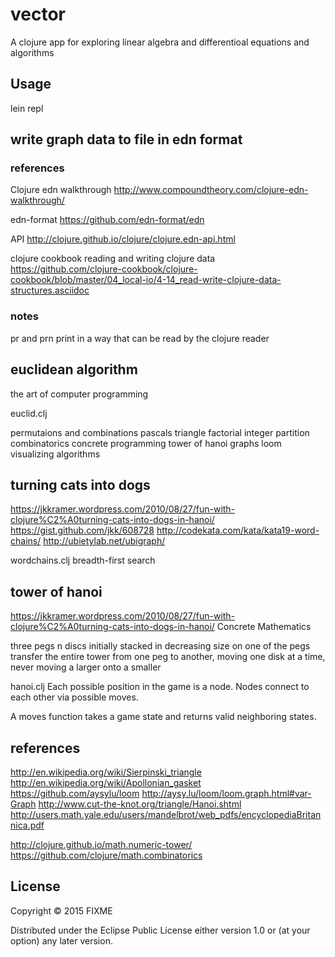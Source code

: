 * vector
  A clojure app for exploring linear algebra and differentioal equations
  and algorithms

** Usage
   lein repl

** write graph data to file in edn format
*** references
    Clojure edn walkthrough
    http://www.compoundtheory.com/clojure-edn-walkthrough/

    edn-format
    https://github.com/edn-format/edn

    API
    http://clojure.github.io/clojure/clojure.edn-api.html

    clojure cookbook
    reading and writing clojure data
    https://github.com/clojure-cookbook/clojure-cookbook/blob/master/04_local-io/4-14_read-write-clojure-data-structures.asciidoc

*** notes
    pr and prn print in a way that can be read by the clojure reader

** euclidean algorithm
   the art of computer programming

   euclid.clj

   permutaions and combinations
   pascals triangle
   factorial
   integer partition
   combinatorics
   concrete programming
   tower of hanoi
   graphs
   loom
   visualizing algorithms

** turning cats into dogs
   https://jkkramer.wordpress.com/2010/08/27/fun-with-clojure%C2%A0turning-cats-into-dogs-in-hanoi/
   https://gist.github.com/jkk/608728
   http://codekata.com/kata/kata19-word-chains/
   http://ubietylab.net/ubigraph/

   wordchains.clj
   breadth-first search

** tower of hanoi
   https://jkkramer.wordpress.com/2010/08/27/fun-with-clojure%C2%A0turning-cats-into-dogs-in-hanoi/
   Concrete Mathematics

   three pegs
   n discs initially stacked in decreasing size on one of the pegs
   transfer the entire tower from one peg to another,
   moving one disk at a time,
   never moving a larger onto a smaller

   hanoi.clj
   Each possible position in the game is a node.
   Nodes connect to each other via possible moves.

   A moves function takes a game state and returns valid neighboring states.

** references
   http://en.wikipedia.org/wiki/Sierpinski_triangle
   http://en.wikipedia.org/wiki/Apollonian_gasket
   https://github.com/aysylu/loom
   http://aysy.lu/loom/loom.graph.html#var-Graph
   http://www.cut-the-knot.org/triangle/Hanoi.shtml
   http://users.math.yale.edu/users/mandelbrot/web_pdfs/encyclopediaBritannica.pdf

   http://clojure.github.io/math.numeric-tower/
   https://github.com/clojure/math.combinatorics

** License
   Copyright © 2015 FIXME

   Distributed under the Eclipse Public License either version 1.0 or (at
   your option) any later version.
